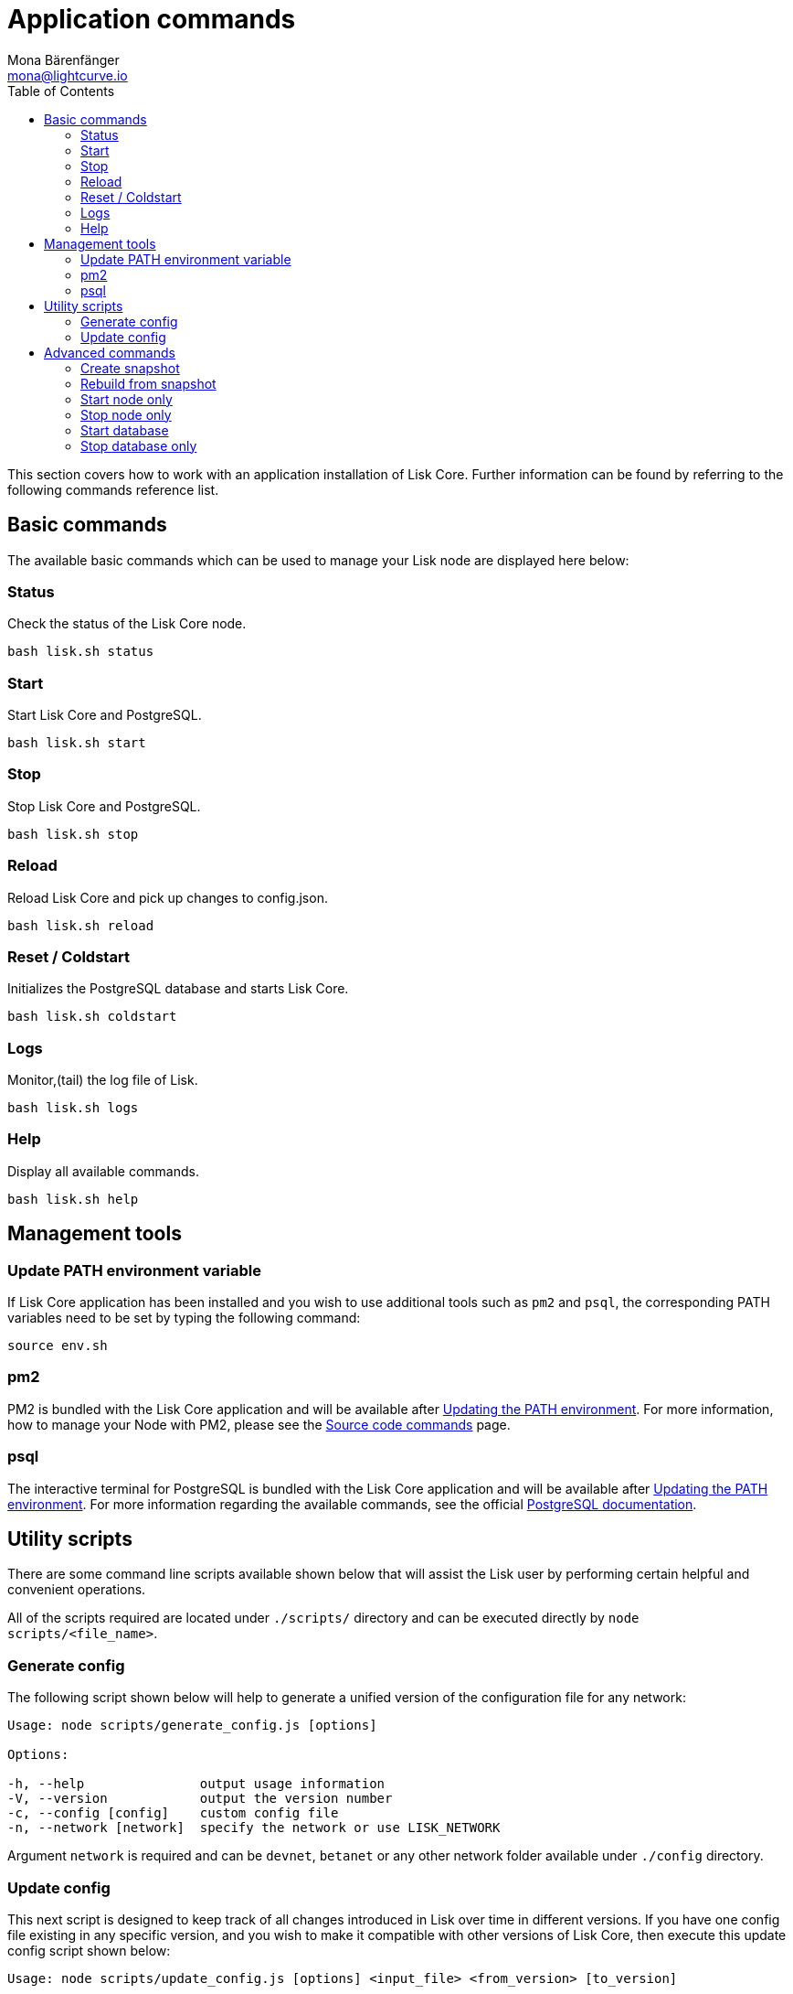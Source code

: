 = Application commands
Mona Bärenfänger <mona@lightcurve.io>
:description: How to use application commands & management tools such as pm2 & psql, including utility scripts and advanced commands.
:toc:
:page-next: /lisk-core/v3/management/configuration.html
:page-previous: /lisk-core/v3/setup/binary.html
:page-next-title: Configuration
:page-previous-title: Application installation

:url_postgres_docs: https://www.postgresql.org/docs/10/static/app-psql.html
:url_lisk_snapshots: https://snapshots.lisk.io

:url_source: management/source.adoc

This section covers how to work with an application installation of Lisk Core.
Further information can be found by referring to the following commands reference list.

== Basic commands

The available basic commands which can be used to manage your Lisk node are displayed here below:

=== Status

Check the status of the Lisk Core node.

[source,bash]
----
bash lisk.sh status
----

=== Start

Start Lisk Core and PostgreSQL.

[source,bash]
----
bash lisk.sh start
----

=== Stop

Stop Lisk Core and PostgreSQL.

[source,bash]
----
bash lisk.sh stop
----

=== Reload

Reload Lisk Core and pick up changes to config.json.

[source,bash]
----
bash lisk.sh reload
----

=== Reset / Coldstart

Initializes the PostgreSQL database and starts Lisk Core.

[source,bash]
----
bash lisk.sh coldstart
----

=== Logs

Monitor,(tail) the log file of Lisk.

[source,bash]
----
bash lisk.sh logs
----

=== Help

Display all available commands.

[source,bash]
----
bash lisk.sh help
----

== Management tools

[[update_path]]
=== Update PATH environment variable

If Lisk Core application has been installed and you wish to use additional tools such as `pm2` and `psql`, the corresponding PATH variables need to be set by typing the following command:

[source,bash]
----
source env.sh
----

=== pm2

PM2 is bundled with the Lisk Core application and will be available after <<update_path, Updating the PATH environment>>.
For more information, how to manage your Node with PM2, please see the xref:{url_source}[Source code commands] page.

=== psql

The interactive terminal for PostgreSQL is bundled with the Lisk Core application and will be available after <<update_path, Updating the PATH environment>>.
For more information regarding the available commands, see the official {url_postgres_docs}[PostgreSQL documentation^].

== Utility scripts

There are some command line scripts available shown below that will assist the Lisk user by performing certain helpful and convenient operations.

All of the scripts required are located under `./scripts/` directory and can be executed directly by `node scripts/<file_name>`.

=== Generate config

The following script shown below will help to generate a unified version of the configuration file for any network:

[source,bash]
----
Usage: node scripts/generate_config.js [options]

Options:

-h, --help               output usage information
-V, --version            output the version number
-c, --config [config]    custom config file
-n, --network [network]  specify the network or use LISK_NETWORK
----

Argument `network` is required and can be `devnet`, `betanet` or any other network folder available under `./config` directory.

=== Update config

This next script is designed to keep track of all changes introduced in Lisk over time in different versions.
If you have one config file existing in any specific version, and you wish to make it compatible with other versions of Lisk Core, then execute this update config script shown below:

[source,bash]
----
Usage: node scripts/update_config.js [options] <input_file> <from_version> [to_version]

Options:

-h, --help               output usage information
-V, --version            output the version number
-n, --network [network]  specify the network or use LISK_NETWORK
-o, --output [output]    output file path
----

As can be seen from the usage guide above, `input_file` and `from_version` are required.
If you skip `to_version` argument, changes in `config.json` will be applied up to the latest version of Lisk Core.
If you do not specify `--output` path, the final `config.json` will be printed to stdout.
If you do not specify `--network` argument it will have to be loaded from `LISK_NETWORK` env variable.

== Advanced commands

The advanced commands which can be used to manage your Lisk node, can be seen in the commands reference list below:

[[create_snapshot]]
=== Create snapshot

The snapshot script is used to take a backup of the whole blockchain.
A snapshot can be used to speed up the synchronization process, instead of having to validate all of the transactions starting from block height 0 to the current block height.
Lisk provides official snapshots of the blockchain which can be seen here: {url_lisk_snapshots}[http://snapshots.lisk.io^].

In case you wish to create your own snapshot, the following script listed below can be executed which will perform the following:

. The creation of a full database dump of the Lisk blockchain.
. The validation of the correctness of the blockchain.
. Finally, this script will compress and save the results.

NOTE: This process may take some time depending on the size of the snapshot.

[source,bash]
----
bash lisk_snapshot.sh
----

=== Rebuild from snapshot

To replace the blockchain with a new snapshot from the Lisk foundation, execute the following command:

[source,bash]
----
bash lisk.sh rebuild
----

==== Rebuild from a local snapshot

[source,bash]
----
bash lisk.sh rebuild -f blockchain.db.gz
----

==== Rebuild from a remote hosts snapshot

If the file is named `blockchain.db.gz`, please execute the following command:

[source,bash]
----
bash lisk.sh rebuild -u https://hostname/
----

To use a remote host snapshot with a different name, execute the following command instead:

[source,bash]
----
bash lisk.sh rebuild -u https://hostname/ -f filename.db.gz
----

[[rebuild_from_genesis]]
==== Rebuild from the genesis block

[source,bash]
----
bash lisk.sh rebuild -0
----

=== Start node only

This command is used to start individual Node.JS processes apart from the database.
It is designed to be used with customized `config.json` files to manage vertically stacked Lisk processes on one node.

[source,bash]
----
bash lisk.sh start_node -c <config.json>
----

=== Stop node only

This command is used to stop individual Node.JS processes apart from the database.
It is designed to be used with customized `config.json` files to manage vertically stacked Lisk processes on one node.

[source,bash]
----
bash lisk.sh stop_node -c <config.json>
----

=== Start database

This command is used to start database instances apart from the Lisk process.
It is designed to be used with customized `config.json` files to target specific instances.

[source,bash]
----
bash lisk.sh start_db -c <config.json>
----

=== Stop database only

This command is used to stop all database instances apart from the Lisk process.

[source,bash]
----
bash lisk.sh stop_db
----

